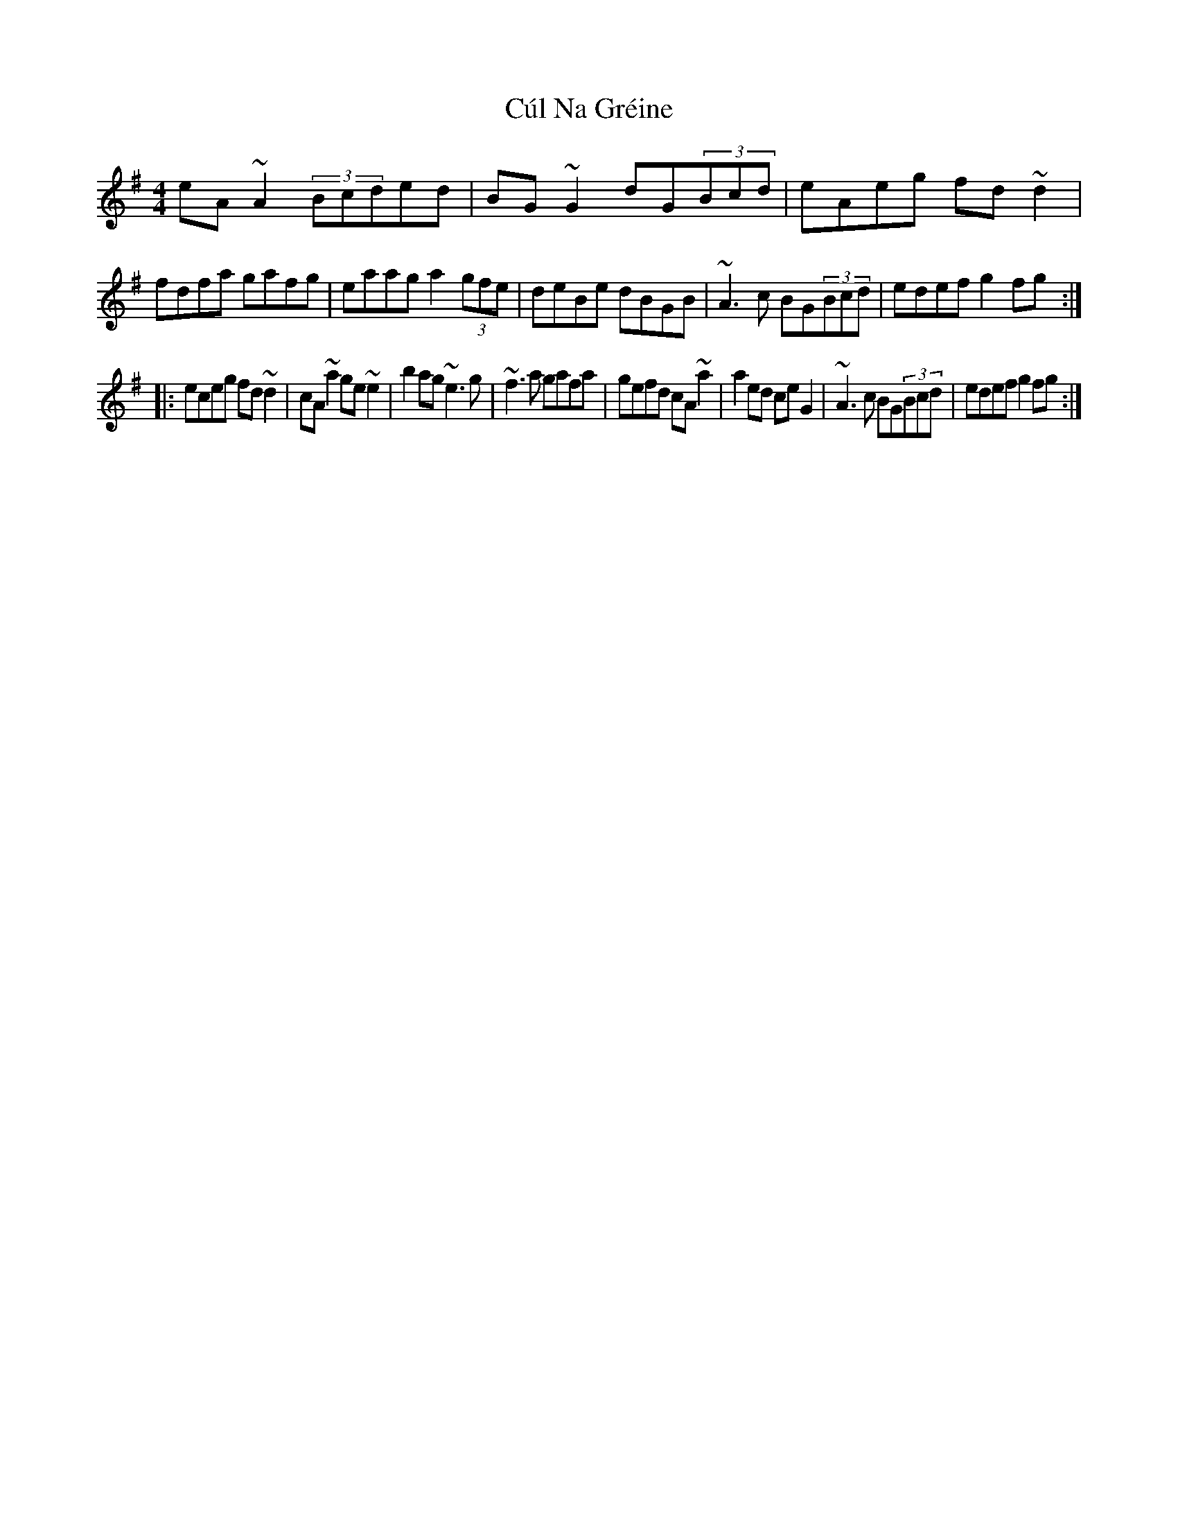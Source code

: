 X: 8849
T: Cúl Na Gréine
R: reel
M: 4/4
K: Adorian
eA~A2 (3Bcded|BG~G2 dG(3Bcd|eAeg fd~d2|fdfa gafg|eaag a2(3gfe|deBe dBGB|~A3c BG(3Bcd|edef g2fg:|
|:eceg fd~d2|cA~a2 ge~e2|b2ag ~e3g|~f3a gafa|gefd cA~a2|a2ed ceG2|~A3c BG(3Bcd|edef g2fg:|

